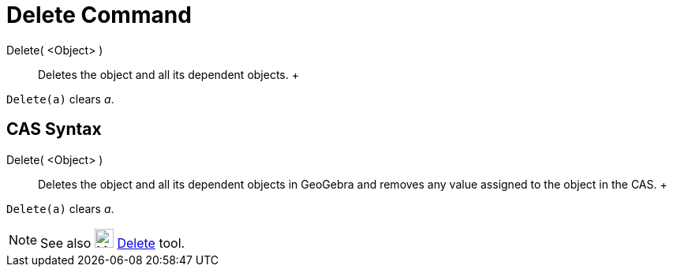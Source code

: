 = Delete Command

Delete( <Object> )::
  Deletes the object and all its dependent objects.
  +

[EXAMPLE]

====

`Delete(a)` clears _a_.

====

== [#CAS_Syntax]#CAS Syntax#

Delete( <Object> )::
  Deletes the object and all its dependent objects in GeoGebra and removes any value assigned to the object in the CAS.
  +

[EXAMPLE]

====

`Delete(a)` clears _a_.

====

[NOTE]

====

See also image:24px-Mode_delete.svg.png[Mode delete.svg,width=24,height=24] xref:/tools/Delete_Tool.adoc[Delete] tool.

====
